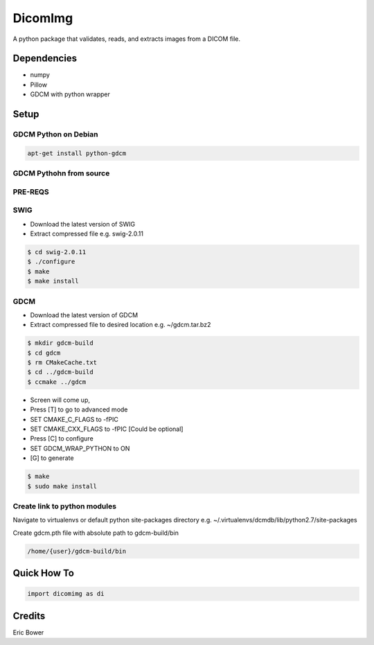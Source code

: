 
DicomImg
========

A python package that validates, reads, and extracts images from a DICOM file.

Dependencies 
------------
- numpy
- Pillow
- GDCM with python wrapper

Setup
-----

GDCM Python on Debian
~~~~~~~~~~~~~~~~~~~~~

.. code:: bash
    
    apt-get install python-gdcm

GDCM Pythohn from source
~~~~~~~~~~~~~~~~~~~~~~~~


PRE-REQS
~~~~~~~~

.. code:: bash
	$ apt-get install cmake-curses-gui
	$ apt-get install libpcre3 libpcre3-dev

SWIG
~~~~

* Download the latest version of SWIG
* Extract compressed file e.g. swig-2.0.11

.. code:: bash

	$ cd swig-2.0.11
	$ ./configure
	$ make
	$ make install


GDCM
~~~~

* Download the latest version of GDCM
* Extract compressed file to desired location e.g. ~/gdcm.tar.bz2

.. code:: bash

	$ mkdir gdcm-build
	$ cd gdcm
	$ rm CMakeCache.txt
	$ cd ../gdcm-build
	$ ccmake ../gdcm


* Screen will come up,
* Press [T] to go to advanced mode
* SET CMAKE\_C\_FLAGS to -fPIC
* SET CMAKE\_CXX\_FLAGS to -fPIC [Could be optional]
* Press [C] to configure
* SET GDCM\_WRAP\_PYTHON to ON
* [G] to generate

.. code:: bash

	$ make
	$ sudo make install

Create link to python modules
~~~~~~~~~~~~~~~~~~~~~~~~~~~~~

Navigate to virtualenvs or 
default python site-packages directory 
e.g. ~/.virtualenvs/dcmdb/lib/python2.7/site-packages

Create gdcm.pth file with absolute path to gdcm-build/bin

.. code:: bash

	/home/{user}/gdcm-build/bin

Quick How To
------------

.. code:: python

    import dicomimg as di

Credits
-------

Eric Bower